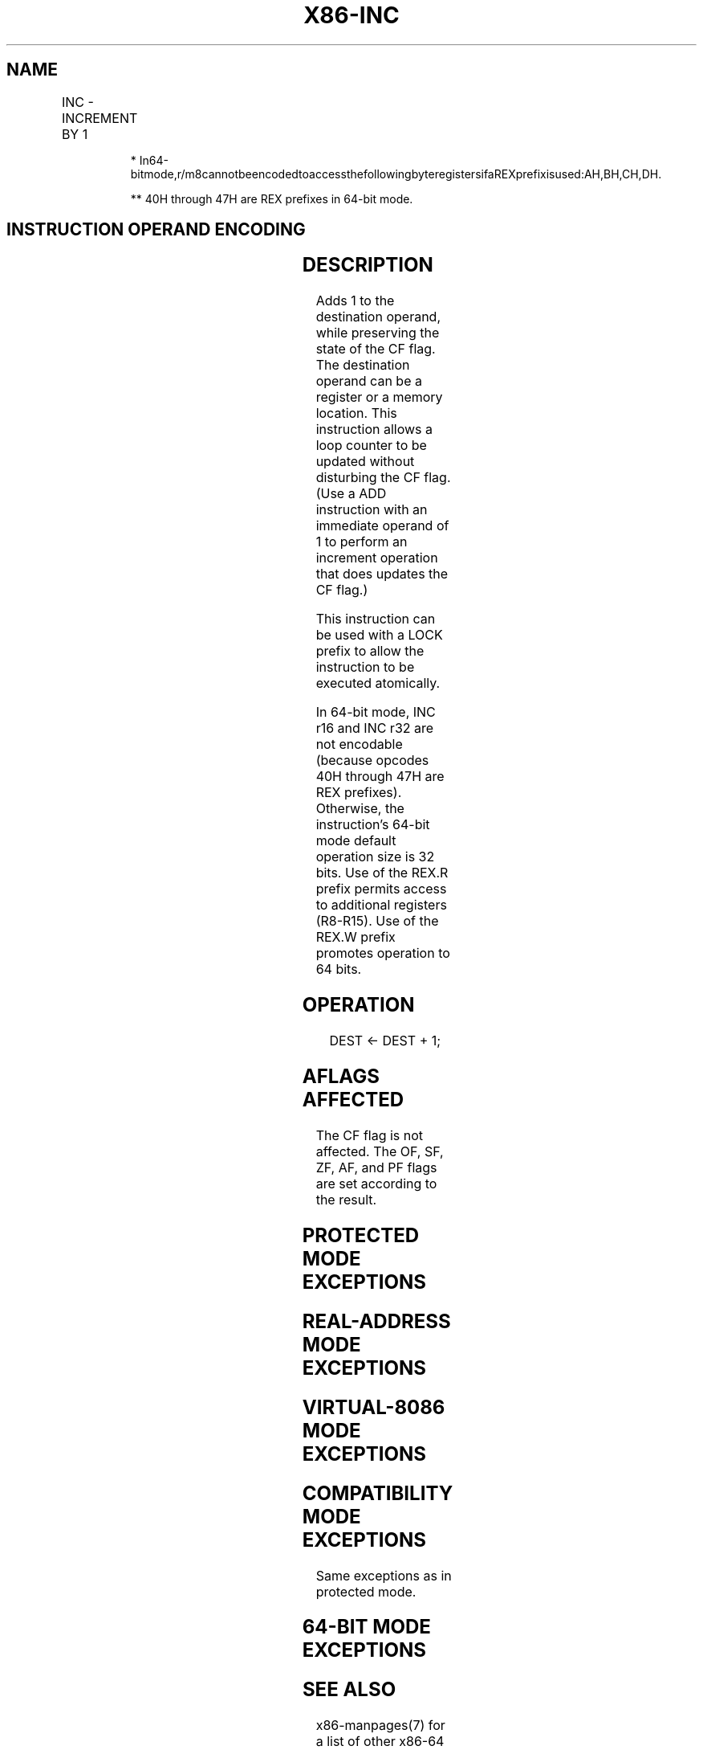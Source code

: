 .nh
.TH "X86-INC" "7" "May 2019" "TTMO" "Intel x86-64 ISA Manual"
.SH NAME
INC - INCREMENT BY 1
.TS
allbox;
l l l l l l 
l l l l l l .
\fB\fCOpcode\fR	\fB\fCInstruction\fR	\fB\fCOp/En\fR	\fB\fC64\-Bit Mode\fR	\fB\fCCompat/Leg Mode\fR	\fB\fCDescription\fR
FE /0	INC r/m8	M	Valid	Valid	Increment r/m byte by 1.
REX + FE /0	INC r/m8*	M	Valid	N.E.	Increment r/m byte by 1.
FF /0	INC r/m16	M	Valid	Valid	Increment r/m word by 1.
FF /0	INC r/m32	M	Valid	Valid	Increment r/m doubleword by 1.
REX.W + FF /0	INC r/m64	M	Valid	N.E.	Increment r/m quadword by 1.
40+ rw**	INC r16	O	N.E.	Valid	Increment word register by 1.
40+ rd	INC r32	O	N.E.	Valid	T{
Increment doubleword register by 1.
T}
.TE

.PP
.RS

.PP
*
In64\-bitmode,r/m8cannotbeencodedtoaccessthefollowingbyteregistersifaREXprefixisused:AH,BH,CH,DH.

.PP
** 40H through 47H are REX prefixes in 64\-bit mode.

.RE

.SH INSTRUCTION OPERAND ENCODING
.TS
allbox;
l l l l l 
l l l l l .
Op/En	Operand 1	Operand 2	Operand 3	Operand 4
M	ModRM:r/m (r, w)	NA	NA	NA
O	opcode + rd (r, w)	NA	NA	NA
.TE

.SH DESCRIPTION
.PP
Adds 1 to the destination operand, while preserving the state of the CF
flag. The destination operand can be a register or a memory location.
This instruction allows a loop counter to be updated without disturbing
the CF flag. (Use a ADD instruction with an immediate operand of 1 to
perform an increment operation that does updates the CF flag.)

.PP
This instruction can be used with a LOCK prefix to allow the instruction
to be executed atomically.

.PP
In 64\-bit mode, INC r16 and INC r32 are not encodable (because opcodes
40H through 47H are REX prefixes). Otherwise, the instruction’s 64\-bit
mode default operation size is 32 bits. Use of the REX.R prefix permits
access to additional registers (R8\-R15). Use of the REX.W prefix
promotes operation to 64 bits.

.SH OPERATION
.PP
.RS

.nf
DEST ← DEST + 1;

.fi
.RE

.SH AFLAGS AFFECTED
.PP
The CF flag is not affected. The OF, SF, ZF, AF, and PF flags are set
according to the result.

.SH PROTECTED MODE EXCEPTIONS
.TS
allbox;
l l 
l l .
#GP(0)	T{
If the destination operand is located in a non\-writable segment.
T}
	T{
If a memory operand effective address is outside the CS, DS, ES, FS, or GS segment limit.
T}
	T{
If the DS, ES, FS, or GS register is used to access memory and it contains a NULLsegment selector.
T}
#SS(0)	T{
If a memory operand effective address is outside the SS segment limit.
T}
#PF(fault\-code)	If a page fault occurs.
#AC(0)	T{
If alignment checking is enabled and an unaligned memory reference is made while the current privilege level is 3.
T}
#UD	T{
If the LOCK prefix is used but the destination is not a memory operand.
T}
.TE

.SH REAL\-ADDRESS MODE EXCEPTIONS
.TS
allbox;
l l 
l l .
#GP	T{
If a memory operand effective address is outside the CS, DS, ES, FS, or GS segment limit.
T}
#SS	T{
If a memory operand effective address is outside the SS segment limit.
T}
#UD	T{
If the LOCK prefix is used but the destination is not a memory operand.
T}
.TE

.SH VIRTUAL\-8086 MODE EXCEPTIONS
.TS
allbox;
l l 
l l .
#GP(0)	T{
If a memory operand effective address is outside the CS, DS, ES, FS, or GS segment limit.
T}
#SS(0)	T{
If a memory operand effective address is outside the SS segment limit.
T}
#PF(fault\-code)	If a page fault occurs.
#AC(0)	T{
If alignment checking is enabled and an unaligned memory reference is made.
T}
#UD	T{
If the LOCK prefix is used but the destination is not a memory operand.
T}
.TE

.SH COMPATIBILITY MODE EXCEPTIONS
.PP
Same exceptions as in protected mode.

.SH 64\-BIT MODE EXCEPTIONS
.TS
allbox;
l l 
l l .
#SS(0)	T{
If a memory address referencing the SS segment is in a non\-canonical form.
T}
#GP(0)	T{
If the memory address is in a non\-canonical form.
T}
#PF(fault\-code)	If a page fault occurs.
#AC(0)	T{
If alignment checking is enabled and an unaligned memory reference is made while the current privilege level is 3.
T}
#UD	T{
If the LOCK prefix is used but the destination is not a memory operand.
T}
.TE

.SH SEE ALSO
.PP
x86\-manpages(7) for a list of other x86\-64 man pages.

.SH COLOPHON
.PP
This UNOFFICIAL, mechanically\-separated, non\-verified reference is
provided for convenience, but it may be incomplete or broken in
various obvious or non\-obvious ways. Refer to Intel® 64 and IA\-32
Architectures Software Developer’s Manual for anything serious.

.br
This page is generated by scripts; therefore may contain visual or semantical bugs. Please report them (or better, fix them) on https://github.com/ttmo-O/x86-manpages.

.br
Copyleft TTMO 2020 (Turkish Unofficial Chamber of Reverse Engineers - https://ttmo.re).
